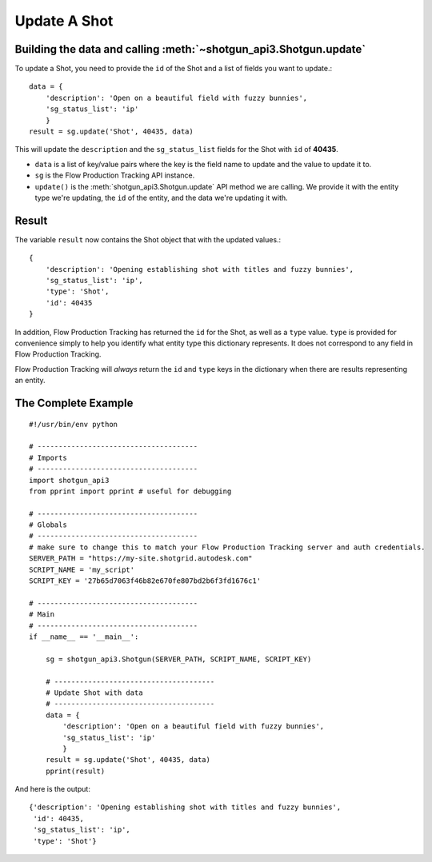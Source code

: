 Update A Shot
=============

Building the data and calling :meth:`~shotgun_api3.Shotgun.update`
------------------------------------------------------------------
To update a Shot, you need to provide the ``id`` of the Shot and a list of fields you want to 
update.::

    data = { 
        'description': 'Open on a beautiful field with fuzzy bunnies',
        'sg_status_list': 'ip' 
        }
    result = sg.update('Shot', 40435, data)

This will update the ``description`` and the ``sg_status_list`` fields for the Shot with ``id`` of 
**40435**.

- ``data`` is a list of key/value pairs where the key is the field name to update and the value to
  update it to.
- ``sg`` is the Flow Production Tracking API instance.
- ``update()`` is the :meth:`shotgun_api3.Shotgun.update` API method we are calling. We provide it 
  with the entity type we're updating, the ``id`` of the entity, and the data we're updating it 
  with.

Result
------
The variable ``result`` now contains the Shot object that with the updated values.::

    {
        'description': 'Opening establishing shot with titles and fuzzy bunnies',
        'sg_status_list': 'ip',
        'type': 'Shot',
        'id': 40435
    }

In addition, Flow Production Tracking has returned the ``id`` for the Shot, as well as a ``type`` value. ``type``
is provided for convenience simply to help you identify what entity type this dictionary represents. 
It does not correspond to any field in Flow Production Tracking.

Flow Production Tracking will *always* return the ``id`` and ``type`` keys in the dictionary when there are results
representing an entity.

The Complete Example
--------------------
::

    #!/usr/bin/env python

    # --------------------------------------
    # Imports
    # --------------------------------------
    import shotgun_api3
    from pprint import pprint # useful for debugging

    # --------------------------------------
    # Globals
    # --------------------------------------
    # make sure to change this to match your Flow Production Tracking server and auth credentials.
    SERVER_PATH = "https://my-site.shotgrid.autodesk.com"
    SCRIPT_NAME = 'my_script'     
    SCRIPT_KEY = '27b65d7063f46b82e670fe807bd2b6f3fd1676c1'

    # --------------------------------------
    # Main 
    # --------------------------------------
    if __name__ == '__main__':    

        sg = shotgun_api3.Shotgun(SERVER_PATH, SCRIPT_NAME, SCRIPT_KEY)

        # --------------------------------------
        # Update Shot with data
        # --------------------------------------
        data = { 
            'description': 'Open on a beautiful field with fuzzy bunnies',
            'sg_status_list': 'ip' 
            }
        result = sg.update('Shot', 40435, data)   
        pprint(result)

And here is the output::

    {'description': 'Opening establishing shot with titles and fuzzy bunnies',
     'id': 40435,
     'sg_status_list': 'ip',
     'type': 'Shot'}

